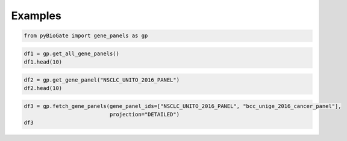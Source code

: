 .. raw:: html

  <hr>

.. raw:: html

    <head>
        <link rel="stylesheet" href="_static/css/notebook_cell_style.css" type="text/css">
    </head>     

Examples
^^^^^^^^

.. code:: ipython3

    from pyBioGate import gene_panels as gp

.. code:: ipython3

    df1 = gp.get_all_gene_panels()
    df1.head(10)




.. raw:: html

    <div>
    <style scoped>
        .dataframe tbody tr th:only-of-type {
            vertical-align: middle;
        }
    
        .dataframe tbody tr th {
            vertical-align: top;
        }
    
        .dataframe thead th {
            text-align: right;
        }
    </style>
    <table border="1" class="dataframe">
      <thead>
        <tr style="text-align: right;">
          <th></th>
          <th>description</th>
          <th>genePanelId</th>
        </tr>
      </thead>
      <tbody>
        <tr>
          <th>0</th>
          <td>Targeted (27 cancer genes) sequencing of adeno...</td>
          <td>ACYC_FMI_27</td>
        </tr>
        <tr>
          <th>1</th>
          <td>Targeted panel of 232 genes.</td>
          <td>Agilent</td>
        </tr>
        <tr>
          <th>2</th>
          <td>Targeted panel of 8 genes.</td>
          <td>AmpliSeq</td>
        </tr>
        <tr>
          <th>3</th>
          <td>ARCHER-HEME gene panel (199 genes)</td>
          <td>ARCHER-HEME-CV1</td>
        </tr>
        <tr>
          <th>4</th>
          <td>ARCHER-SOLID Gene Panel (62 genes)</td>
          <td>ARCHER-SOLID-CV1</td>
        </tr>
        <tr>
          <th>5</th>
          <td>Targeted sequencing of various tumor types via...</td>
          <td>bait_v3</td>
        </tr>
        <tr>
          <th>6</th>
          <td>Targeted sequencing of various tumor types via...</td>
          <td>bait_v4</td>
        </tr>
        <tr>
          <th>7</th>
          <td>Targeted sequencing of various tumor types via...</td>
          <td>bait_v5</td>
        </tr>
        <tr>
          <th>8</th>
          <td>Targeted panel of 387 cancer-related genes.</td>
          <td>bcc_unige_2016_cancer_panel</td>
        </tr>
        <tr>
          <th>9</th>
          <td>Research (CMO) IMPACT-Heme gene panel version 3.</td>
          <td>HemePACT_v3</td>
        </tr>
      </tbody>
    </table>
    </div>



.. code:: ipython3

    df2 = gp.get_gene_panel("NSCLC_UNITO_2016_PANEL")
    df2.head(10)




.. raw:: html

    <div>
    <style scoped>
        .dataframe tbody tr th:only-of-type {
            vertical-align: middle;
        }
    
        .dataframe tbody tr th {
            vertical-align: top;
        }
    
        .dataframe thead th {
            text-align: right;
        }
    </style>
    <table border="1" class="dataframe">
      <thead>
        <tr style="text-align: right;">
          <th></th>
          <th>description</th>
          <th>genePanelId</th>
          <th>entrezGeneId</th>
          <th>hugoGeneSymbol</th>
        </tr>
      </thead>
      <tbody>
        <tr>
          <th>0</th>
          <td>Targeted NGS of NSCLC Samples.</td>
          <td>NSCLC_UNITO_2016_PANEL</td>
          <td>25</td>
          <td>ABL1</td>
        </tr>
        <tr>
          <th>1</th>
          <td>Targeted NGS of NSCLC Samples.</td>
          <td>NSCLC_UNITO_2016_PANEL</td>
          <td>207</td>
          <td>AKT1</td>
        </tr>
        <tr>
          <th>2</th>
          <td>Targeted NGS of NSCLC Samples.</td>
          <td>NSCLC_UNITO_2016_PANEL</td>
          <td>324</td>
          <td>APC</td>
        </tr>
        <tr>
          <th>3</th>
          <td>Targeted NGS of NSCLC Samples.</td>
          <td>NSCLC_UNITO_2016_PANEL</td>
          <td>472</td>
          <td>ATM</td>
        </tr>
        <tr>
          <th>4</th>
          <td>Targeted NGS of NSCLC Samples.</td>
          <td>NSCLC_UNITO_2016_PANEL</td>
          <td>673</td>
          <td>BRAF</td>
        </tr>
        <tr>
          <th>5</th>
          <td>Targeted NGS of NSCLC Samples.</td>
          <td>NSCLC_UNITO_2016_PANEL</td>
          <td>999</td>
          <td>CDH1</td>
        </tr>
        <tr>
          <th>6</th>
          <td>Targeted NGS of NSCLC Samples.</td>
          <td>NSCLC_UNITO_2016_PANEL</td>
          <td>1029</td>
          <td>CDKN2A</td>
        </tr>
        <tr>
          <th>7</th>
          <td>Targeted NGS of NSCLC Samples.</td>
          <td>NSCLC_UNITO_2016_PANEL</td>
          <td>1956</td>
          <td>EGFR</td>
        </tr>
        <tr>
          <th>8</th>
          <td>Targeted NGS of NSCLC Samples.</td>
          <td>NSCLC_UNITO_2016_PANEL</td>
          <td>2064</td>
          <td>ERBB2</td>
        </tr>
        <tr>
          <th>9</th>
          <td>Targeted NGS of NSCLC Samples.</td>
          <td>NSCLC_UNITO_2016_PANEL</td>
          <td>2066</td>
          <td>ERBB4</td>
        </tr>
      </tbody>
    </table>
    </div>



.. code:: ipython3

    df3 = gp.fetch_gene_panels(gene_panel_ids=["NSCLC_UNITO_2016_PANEL", "bcc_unige_2016_cancer_panel"], 
                               projection="DETAILED")
    df3




.. raw:: html

    <div>
    <style scoped>
        .dataframe tbody tr th:only-of-type {
            vertical-align: middle;
        }
    
        .dataframe tbody tr th {
            vertical-align: top;
        }
    
        .dataframe thead th {
            text-align: right;
        }
    </style>
    <table border="1" class="dataframe">
      <thead>
        <tr style="text-align: right;">
          <th></th>
          <th>description</th>
          <th>genePanelId</th>
          <th>entrezGeneId</th>
          <th>hugoGeneSymbol</th>
        </tr>
      </thead>
      <tbody>
        <tr>
          <th>0</th>
          <td>Targeted panel of 387 cancer-related genes.</td>
          <td>bcc_unige_2016_cancer_panel</td>
          <td>25</td>
          <td>ABL1</td>
        </tr>
        <tr>
          <th>1</th>
          <td>Targeted panel of 387 cancer-related genes.</td>
          <td>bcc_unige_2016_cancer_panel</td>
          <td>56</td>
          <td>ACRV1</td>
        </tr>
        <tr>
          <th>2</th>
          <td>Targeted panel of 387 cancer-related genes.</td>
          <td>bcc_unige_2016_cancer_panel</td>
          <td>2181</td>
          <td>ACSL3</td>
        </tr>
        <tr>
          <th>3</th>
          <td>Targeted panel of 387 cancer-related genes.</td>
          <td>bcc_unige_2016_cancer_panel</td>
          <td>91</td>
          <td>ACVR1B</td>
        </tr>
        <tr>
          <th>4</th>
          <td>Targeted panel of 387 cancer-related genes.</td>
          <td>bcc_unige_2016_cancer_panel</td>
          <td>92</td>
          <td>ACVR2A</td>
        </tr>
        <tr>
          <th>...</th>
          <td>...</td>
          <td>...</td>
          <td>...</td>
          <td>...</td>
        </tr>
        <tr>
          <th>409</th>
          <td>Targeted NGS of NSCLC Samples.</td>
          <td>NSCLC_UNITO_2016_PANEL</td>
          <td>4089</td>
          <td>SMAD4</td>
        </tr>
        <tr>
          <th>410</th>
          <td>Targeted NGS of NSCLC Samples.</td>
          <td>NSCLC_UNITO_2016_PANEL</td>
          <td>6608</td>
          <td>SMO</td>
        </tr>
        <tr>
          <th>411</th>
          <td>Targeted NGS of NSCLC Samples.</td>
          <td>NSCLC_UNITO_2016_PANEL</td>
          <td>6794</td>
          <td>STK11</td>
        </tr>
        <tr>
          <th>412</th>
          <td>Targeted NGS of NSCLC Samples.</td>
          <td>NSCLC_UNITO_2016_PANEL</td>
          <td>7157</td>
          <td>TP53</td>
        </tr>
        <tr>
          <th>413</th>
          <td>Targeted NGS of NSCLC Samples.</td>
          <td>NSCLC_UNITO_2016_PANEL</td>
          <td>7428</td>
          <td>VHL</td>
        </tr>
      </tbody>
    </table>
    <p>414 rows × 4 columns</p>
    </div>


